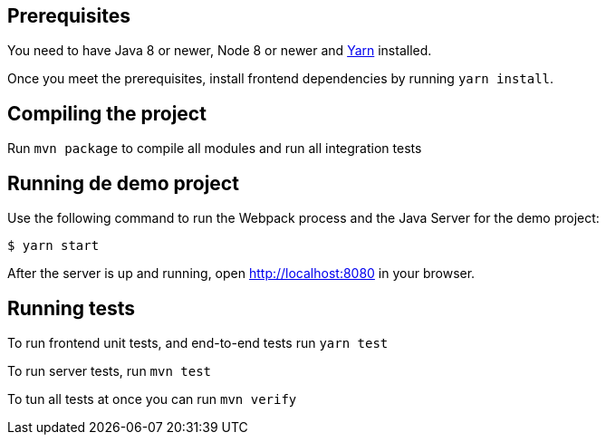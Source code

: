 :linkattrs:

== Prerequisites

You need to have Java 8 or newer, Node 8 or newer and https://yarnpkg.com/lang/en/[Yarn] installed.

Once you meet the prerequisites, install frontend dependencies by running `yarn install`.

== Compiling the project

Run `mvn package` to compile all modules and run all integration tests

== Running de demo project

Use the following command to run the Webpack process and the Java Server
for the demo project:

    $ yarn start

After the server is up and running, open http://localhost:8080[,target="_blank"] in
your browser.

== Running tests

To run frontend unit tests, and end-to-end tests run `yarn test`

To run server tests, run `mvn test`

To tun all tests at once you can run `mvn verify`


